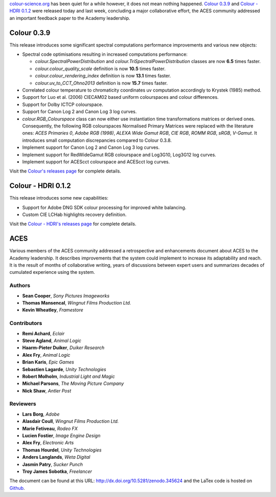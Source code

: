 .. title: Colour 0.3.9, Colour - HDRI 0.1.2 and ACES!
.. slug: colour-039-colour-hdri-012-aces
.. date: 2017-03-12 05:29:15 UTC
.. tags: release, colour, colour-hdri, aces
.. category: 
.. link: 
.. description: 
.. type: text

`colour-science.org <https://colour-science.org>`_ has been quiet for a while
however, it does not mean nothing happened. `Colour 0.3.9 <https://github.com/colour-science/colour/releases/tag/v0.3.9>`_
and `Colour - HDRI 0.1.2 <https://github.com/colour-science/colour-hdri/releases/tag/v0.1.2>`_
were released today and last week, concluding a major collaborative effort, the ACES
community addressed an important feedback paper to the Academy leadership.

.. TEASER_END

Colour 0.3.9
------------

This release introduces some significant spectral computations performance
improvements and various new objects:

-   Spectral code optimisations resulting in increased computations performance:

    -   `colour.SpectralPowerDistribution` and `colour.TriSpectralPowerDistribution`
        classes are now **6.5** times faster.
    -   `colour.colour_quality_scale` definition is now **10.5** times faster.
    -   `colour.colour_rendering_index` definition is now **13.1** times faster.
    -   `colour.uv_to_CCT_Ohno2013` definition is now **15.7** times faster.

-   Correlated colour temperature to chromaticity coordinates uv computation
    accordingly to Krystek (1985) method.
-   Support for Luo et al. (2006) CIECAM02 based uniform colourspaces and colour differences.
-   Support for Dolby ICTCP colourspace.
-   Support for Canon Log 2 and Canon Log 3 log curves.
-   `colour.RGB_Colourspace` class can now either use instantiation time
    transformations matrices or derived ones. Consequently, the following RGB
    colourspaces Normalised Primary Matrices were replaced with the literature
    ones: *ACES Primaries 0*, *Adobe RGB (1998)*, *ALEXA Wide Gamut RGB*, *CIE RGB*,
    *ROMM RGB*, *sRGB*, *V-Gamut*. It introduces small computation discrepancies compared to Colour 0.3.8.
-   Implement support for Canon Log 2 and Canon Log 3 log curves.
-   Implement support for RedWideGamut RGB colourspace and Log3G10, Log3G12 log curves.
-   Implement support for ACEScct colourspace and ACEScct log curves.

Visit the `Colour's releases page <https://github.com/colour-science/colour/releases/tag/v0.3.9>`_
for complete details.

Colour - HDRI 0.1.2
-------------------

This release introduces some new capabilities:

-   Support for Adobe DNG SDK colour processing for improved white balancing.
-   Custom CIE LCHab highlights recovery definition.

Visit the `Colour - HDRI's releases page <https://github.com/colour-science/colour-hdri/releases/tag/v0.1.2>`_
for complete details.

ACES
----

Various members of the ACES community addressed a retrospective and enhancements
document about ACES to the Academy leadership. It describes improvements that
the system could implement to increase its adaptability and reach. It is the
result of months of collaborative writing, years of discussions between expert
users and summarizes decades of cumulated experience using the system.

Authors
*******

-   **Sean Cooper**, *Sony Pictures Imageworks*
-   **Thomas Mansencal**, *Wingnut Films Production Ltd.*
-   **Kevin Wheatley**, *Framestore*

Contributors
************

-   **Remi Achard**, *Eclair*
-   **Steve Agland**, *Animal Logic*
-   **Haarm-Pieter Duiker**, *Duiker Research*
-   **Alex Fry**, *Animal Logic*
-   **Brian Karis**, *Epic Games*
-   **Sebastien Lagarde**, *Unity Technologies*
-   **Robert Molholm**, *Industrial Light and Magic*
-   **Michael Parsons**, *The Moving Picture Company*
-   **Nick Shaw**, *Antler Post*

Reviewers
*********
-   **Lars Borg**, *Adobe*
-   **Alasdair Coull**, *Wingnut Films Production Ltd.*
-   **Marie Fetiveau**, *Rodeo FX*
-   **Lucien Fostier**, *Image Engine Design*
-   **Alex Fry**, *Electronic Arts*
-   **Thomas Hourdel**, *Unity Technologies*
-   **Anders Langlands**, *Weta Digital*
-   **Jasmin Patry**, *Sucker Punch*
-   **Troy James Sobotka**, *Freelancer*

The document can be found at this URL: http://dx.doi.org/10.5281/zenodo.345624
and the LaTex code is hosted on `Github <https://github.com/colour-science/aces-retrospective-and-enhancements>`_.

